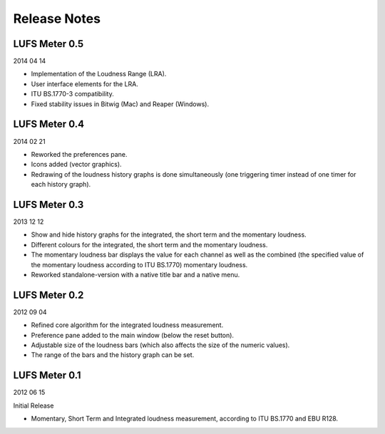.. author: Samuel Gaehwiler

*************
Release Notes
*************


LUFS Meter 0.5
--------------

2014 04 14

* Implementation of the Loudness Range (LRA).

* User interface elements for the LRA.

* ITU BS.1770-3 compatibility.

* Fixed stability issues in Bitwig (Mac) and Reaper (Windows).


LUFS Meter 0.4
--------------

2014 02 21

* Reworked the preferences pane.

* Icons added (vector graphics).

* Redrawing of the loudness history graphs is done simultaneously
  (one triggering timer instead of one timer for each history graph).


LUFS Meter 0.3
--------------

2013 12 12

* Show and hide history graphs for the integrated, the short term and the
  momentary loudness.

* Different colours for the integrated, the short term and the
  momentary loudness.

* The momentary loudness bar displays the value for each channel as well as
  the combined (the specified value of the momentary loudness according to 
  ITU BS.1770) momentary loudness.

* Reworked standalone-version with a native title bar and a native menu.


LUFS Meter 0.2
--------------

2012 09 04

* Refined core algorithm for the integrated loudness measurement.

* Preference pane added to the main window (below the reset button).

* Adjustable size of the loudness bars (which also affects the size of
  the numeric values).

* The range of the bars and the history graph can be set.


LUFS Meter 0.1
--------------

2012 06 15

Initial Release

* Momentary, Short Term and Integrated loudness measurement, according to
  ITU BS.1770 and EBU R128.

